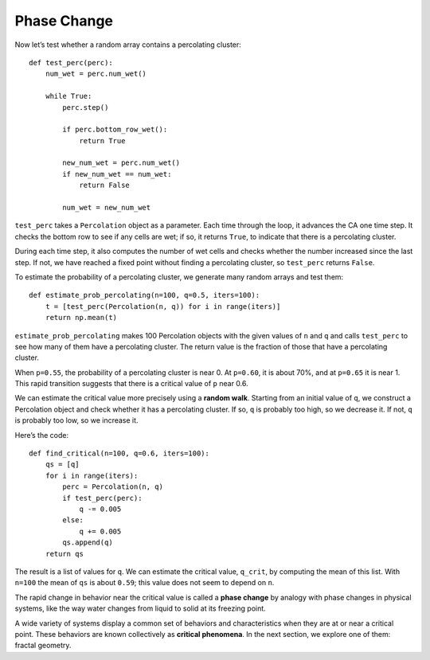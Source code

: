 Phase Change
------------
Now let’s test whether a random array contains a percolating cluster:

::

    def test_perc(perc):
        num_wet = perc.num_wet()

        while True:
            perc.step()

            if perc.bottom_row_wet():
                return True

            new_num_wet = perc.num_wet()
            if new_num_wet == num_wet:
                return False

            num_wet = new_num_wet

``test_perc`` takes a ``Percolation`` object as a parameter. Each time through the loop, it advances the CA one time step. It checks the bottom row to see if any cells are wet; if so, it returns ``True``, to indicate that there is a percolating cluster.

During each time step, it also computes the number of wet cells and checks whether the number increased since the last step. If not, we have reached a fixed point without finding a percolating cluster, so ``test_perc`` returns ``False``.

To estimate the probability of a percolating cluster, we generate many random arrays and test them:

::

    def estimate_prob_percolating(n=100, q=0.5, iters=100):
        t = [test_perc(Percolation(n, q)) for i in range(iters)]
        return np.mean(t)

``estimate_prob_percolating`` makes 100 Percolation objects with the given values of ``n`` and ``q`` and calls ``test_perc`` to see how many of them have a percolating cluster. The return value is the fraction of those that have a percolating cluster.

When ``p=0.55``, the probability of a percolating cluster is near 0. At ``p=0.60``, it is about 70%, and at ``p=0.65`` it is near 1. This rapid transition suggests that there is a critical value of ``p`` near 0.6.

We can estimate the critical value more precisely using a **random walk**. Starting from an initial value of ``q``, we construct a Percolation object and check whether it has a percolating cluster. If so, ``q`` is probably too high, so we decrease it. If not, ``q`` is probably too low, so we increase it.

Here’s the code:

::

    def find_critical(n=100, q=0.6, iters=100):
        qs = [q]
        for i in range(iters):
            perc = Percolation(n, q)
            if test_perc(perc):
                q -= 0.005
            else:
                q += 0.005
            qs.append(q)
        return qs

The result is a list of values for ``q``. We can estimate the critical value, ``q_crit``, by computing the mean of this list. With ``n=100`` the mean of ``qs`` is about ``0.59``; this value does not seem to depend on ``n``.

The rapid change in behavior near the critical value is called a **phase change** by analogy with phase changes in physical systems, like the way water changes from liquid to solid at its freezing point.

A wide variety of systems display a common set of behaviors and characteristics when they are at or near a critical point. These behaviors are known collectively as **critical phenomena**. In the next section, we explore one of them: fractal geometry.


.. fillintheblank:: q_8.5.2
   :casei:
   
   If you wanted to estimate the critical value more precisely you would want to use a |blank|.

   - :random walk: Correct
     :x: Incorrect. Please try again.
